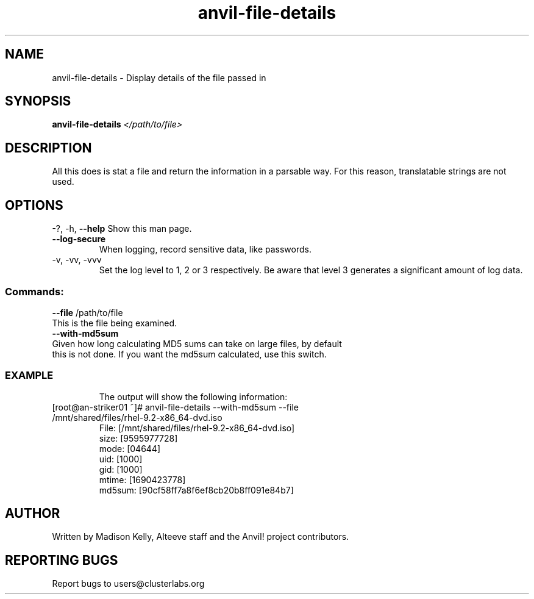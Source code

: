 .\" Manpage for the Anvil! file detail tool
.\" Contact mkelly@alteeve.com to report issues, concerns or suggestions.
.TH anvil-file-details "8" "August 11 2023" "Anvil! Intelligent Availability™ Platform"
.SH NAME
anvil-file-details \- Display details of the file passed in
.SH SYNOPSIS
.B anvil-file-details 
\fI\,</path/to/file> \/\fR
.SH DESCRIPTION
All this does is stat a file and return the information in a parsable way. For this reason, translatable strings are not used.
.IP
.SH OPTIONS
\-?, \-h, \fB\-\-help\fR
Show this man page.
.TP
\fB\-\-log\-secure\fR
When logging, record sensitive data, like passwords.
.TP
\-v, \-vv, \-vvv
Set the log level to 1, 2 or 3 respectively. Be aware that level 3 generates a significant amount of log data.
.IP
.SS "Commands:"
\fB\-\-file\fR /path/to/file
.TP
This is the file being examined.
.TP
\fB\-\-with\-md5sum\fR
.TP
Given how long calculating MD5 sums can take on large files, by default this is not done. If you want the md5sum calculated, use this switch.
.TP
.SS "EXAMPLE"
The output will show the following information:
.TP
.Bl -width
.It
[root@an-striker01 ~]# anvil-file-details --with-md5sum --file /mnt/shared/files/rhel-9.2-x86_64-dvd.iso
.It
 File: [/mnt/shared/files/rhel-9.2-x86_64-dvd.iso]
.It
 size: [9595977728]
.It
 mode: [04644]
.It
 uid: [1000]
.It 
 gid: [1000]
.It
 mtime: [1690423778]
.It
 md5sum: [90cf58ff7a8f6ef8cb20b8ff091e84b7]
.El
.IP
.SH AUTHOR
Written by Madison Kelly, Alteeve staff and the Anvil! project contributors.
.SH "REPORTING BUGS"
Report bugs to users@clusterlabs.org
